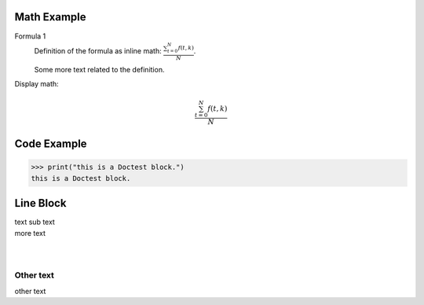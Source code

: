 ============
Math Example
============

Formula 1
   Definition of the formula as inline math:
   :math:`\frac{ \sum_{t=0}^{N}f(t,k) }{N}`.

   Some more text related to the definition.


Display math:

.. math::

      \frac{ \sum_{t=0}^{N}f(t,k) }{N}


============
Code Example
============

>>> print("this is a Doctest block.")
this is a Doctest block.


==========
Line Block
==========

| text
  sub text
| more text
|
|


Other text
----------

other text
